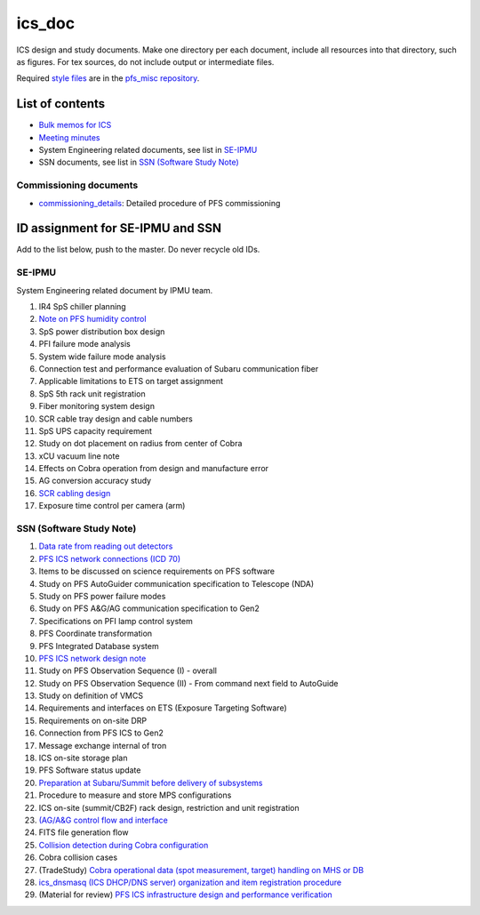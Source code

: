ics_doc
******

ICS design and study documents.
Make one directory per each document, include all resources into that directory,  such as figures.
For tex sources, do not include output or intermediate files.

Required `style files <https://github.com/Subaru-PFS/pfs_misc/tree/master/texsty>`_ 
are in the `pfs_misc repository <https://github.com/Subaru-PFS/pfs_misc>`_. 

List of contents
======

* `Bulk memos for ICS <memo/>`_
* `Meeting minutes <memo-minutes/>`_
* System Engineering related documents, see list in `SE-IPMU`_
* SSN documents, see list in `SSN (Software Study Note)`_

Commissioning documents
------

* `commissioning_details <commissioning/>`_: Detailed procedure of PFS commissioning


ID assignment for SE-IPMU and SSN
======

Add to the list below, push to the master.
Do never recycle old IDs.

SE-IPMU
------

System Engineering related document by IPMU team.

1. IR4 SpS chiller planning
2. `Note on PFS humidity control <SE-IPMU-00002/>`_
3. SpS power distribution box design
4. PFI failure mode analysis
5. System wide failure mode analysis
6. Connection test and performance evaluation of Subaru communication fiber
7. Applicable limitations to ETS on target assignment
8. SpS 5th rack unit registration
9. Fiber monitoring system design
10. SCR cable tray design and cable numbers
11. SpS UPS capacity requirement
12. Study on dot placement on radius from center of Cobra
13. xCU vacuum line note
14. Effects on Cobra operation from design and manufacture error
15. AG conversion accuracy study
16. `SCR cabling design <SE-IPMU-00016.pptx>`_
17. Exposure time control per camera (arm)

SSN (Software Study Note)
------

1. `Data rate from reading out detectors <SSN-00001/>`_
2. `PFS ICS network connections (ICD 70) <SSN-00002/>`_
3. Items to be discussed on science requirements on PFS software
4. Study on PFS AutoGuider communication specification to Telescope (NDA)
5. Study on PFS power failure modes
6. Study on PFS A&G/AG communication specification to Gen2
7. Specifications on PFI lamp control system
8. PFS Coordinate transformation
9. PFS Integrated Database system
10. `PFS ICS network design note <SSN-00010/>`_
11. Study on PFS Observation Sequence (I) - overall
12. Study on PFS Observation Sequence (II) - From command next field to AutoGuide
13. Study on definition of VMCS
14. Requirements and interfaces on ETS (Exposure Targeting Software)
15. Requirements on on-site DRP
16. Connection from PFS ICS to Gen2
17. Message exchange internal of tron
18. ICS on-site storage plan
19. PFS Software status update
20. `Preparation at Subaru/Summit before delivery of subsystems <SSN-00020/>`_
21. Procedure to measure and store MPS configurations
22. ICS on-site (summit/CB2F) rack design, restriction and unit registration
23. `(AG/A&G control flow and interface <SSN-00023/>`_
24. FITS file generation flow
25. `Collision detection during Cobra configuration <SSN-00025/>`_
26. Cobra collision cases
27. (TradeStudy) `Cobra operational data (spot measurement, target) handling on MHS or DB <SSN-00027/>`_
28. `ics_dnsmasq (ICS DHCP/DNS server) organization and item registration procedure <SSN-00028/>`_
29. (Material for review) `PFS ICS infrastructure design and performance verification <SSN-00029.pptx>`_

